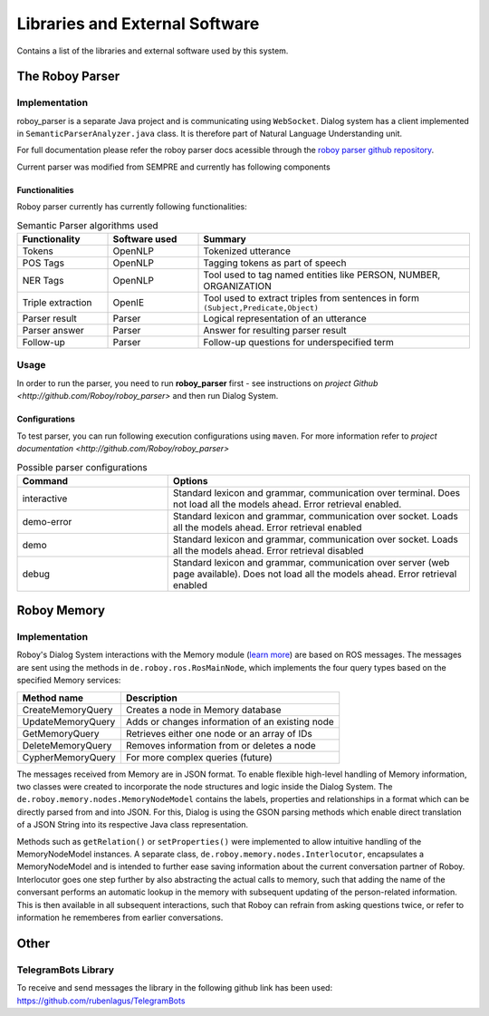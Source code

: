 *******************************
Libraries and External Software
*******************************

Contains a list of the libraries and external software used by this system.

.. _The Roboy Parser:

The Roboy Parser
================

Implementation
--------------

roboy_parser is a separate Java project and is communicating using ``WebSocket``. Dialog system has a client implemented in ``SemanticParserAnalyzer.java`` class. It is therefore part of Natural Language Understanding unit.

For full documentation please refer the roboy parser docs acessible through the `roboy parser github repository <http://github.com/Roboy/roboy_parser>`_.

Current parser was modified from SEMPRE and currently has following components

.. figure:: images/PARSER_arch.png
  :alt: Semantic parser components

Functionalities
"""""""""""""""

Roboy parser currently has currently following functionalities:

.. csv-table:: Semantic Parser algorithms used
  :header: "Functionality", "Software used", "Summary"
  :widths: 20, 20, 60

  "Tokens", "OpenNLP", "Tokenized utterance"
  "POS Tags", "OpenNLP", "Tagging tokens as part of speech"
  "NER Tags", "OpenNLP", "Tool used to tag named entities like PERSON, NUMBER, ORGANIZATION"
  "Triple extraction", "OpenIE", "Tool used to extract triples from sentences in form ``(Subject,Predicate,Object)``"
  "Parser result", "Parser", "Logical representation of an utterance"
  "Parser answer", "Parser", "Answer for resulting parser result"
  "Follow-up", "Parser", "Follow-up questions for underspecified term"

Usage
-----

In order to run the parser, you need to run **roboy_parser** first - see instructions on `project Github <http://github.com/Roboy/roboy_parser>` and then run Dialog System.

Configurations
""""""""""""""

To test parser, you can run following execution configurations using ``maven``. For more information refer to `project documentation <http://github.com/Roboy/roboy_parser>`

.. csv-table:: Possible parser configurations
  :header: "Command", "Options"
  :widths: 20, 40

  "interactive", "Standard lexicon and grammar, communication over terminal. Does not load all the models ahead. Error retrieval enabled."
  "demo-error", "Standard lexicon and grammar, communication over socket. Loads all the models ahead. Error retrieval enabled"
  "demo", "Standard lexicon and grammar, communication over socket. Loads all the models ahead. Error retrieval disabled"
  "debug", "Standard lexicon and grammar, communication over server (web page available). Does not load all the models ahead. Error retrieval enabled"

.. _Roboy memory:

Roboy Memory
============

Implementation
--------------

Roboy's Dialog System interactions with the Memory module (`learn more <http://roboy-memory.readthedocs.io/>`_) are based on ROS messages.
The messages are sent using the methods in ``de.roboy.ros.RosMainNode``, which implements the four query types based on the specified Memory services:

+--------------------+--------------------------------------------------+
| Method name        | Description                                      |
+====================+==================================================+
| CreateMemoryQuery  | Creates a node in Memory database                |
+--------------------+--------------------------------------------------+
| UpdateMemoryQuery  | Adds or changes information of an existing node  |
+--------------------+--------------------------------------------------+
| GetMemoryQuery     | Retrieves either one node or an array of IDs     |
+--------------------+--------------------------------------------------+
| DeleteMemoryQuery  | Removes information from or deletes a node       |
+--------------------+--------------------------------------------------+
| CypherMemoryQuery  | For more complex queries (future)                |
+--------------------+--------------------------------------------------+

The messages received from Memory are in JSON format. To enable flexible high-level handling of Memory information, two classes were created to incorporate the node structures and logic inside the Dialog System. The ``de.roboy.memory.nodes.MemoryNodeModel`` contains the labels, properties and relationships in a format which can be directly parsed from and into JSON. For this, Dialog is using the GSON parsing methods which enable direct translation of a JSON String into its respective Java class representation.

Methods such as ``getRelation()`` or ``setProperties()`` were implemented to allow intuitive handling of the MemoryNodeModel instances. A separate class, ``de.roboy.memory.nodes.Interlocutor``, encapsulates a MemoryNodeModel and is intended to further ease saving information about the current conversation partner of Roboy. Interlocutor goes one step further by also abstracting the actual calls to memory, such that adding the name of the conversant performs an automatic lookup in the memory with subsequent updating of the person-related information. This is then available in all subsequent interactions, such that Roboy can refrain from asking questions twice, or refer to information he rememberes from earlier conversations.


Other
=====

TelegramBots Library
--------------------

To receive and send messages the library in the following github link has been used: https://github.com/rubenlagus/TelegramBots

.. csv-table:: Libraries and external Software
  :header: "Name", "URL/Author", "License", Description